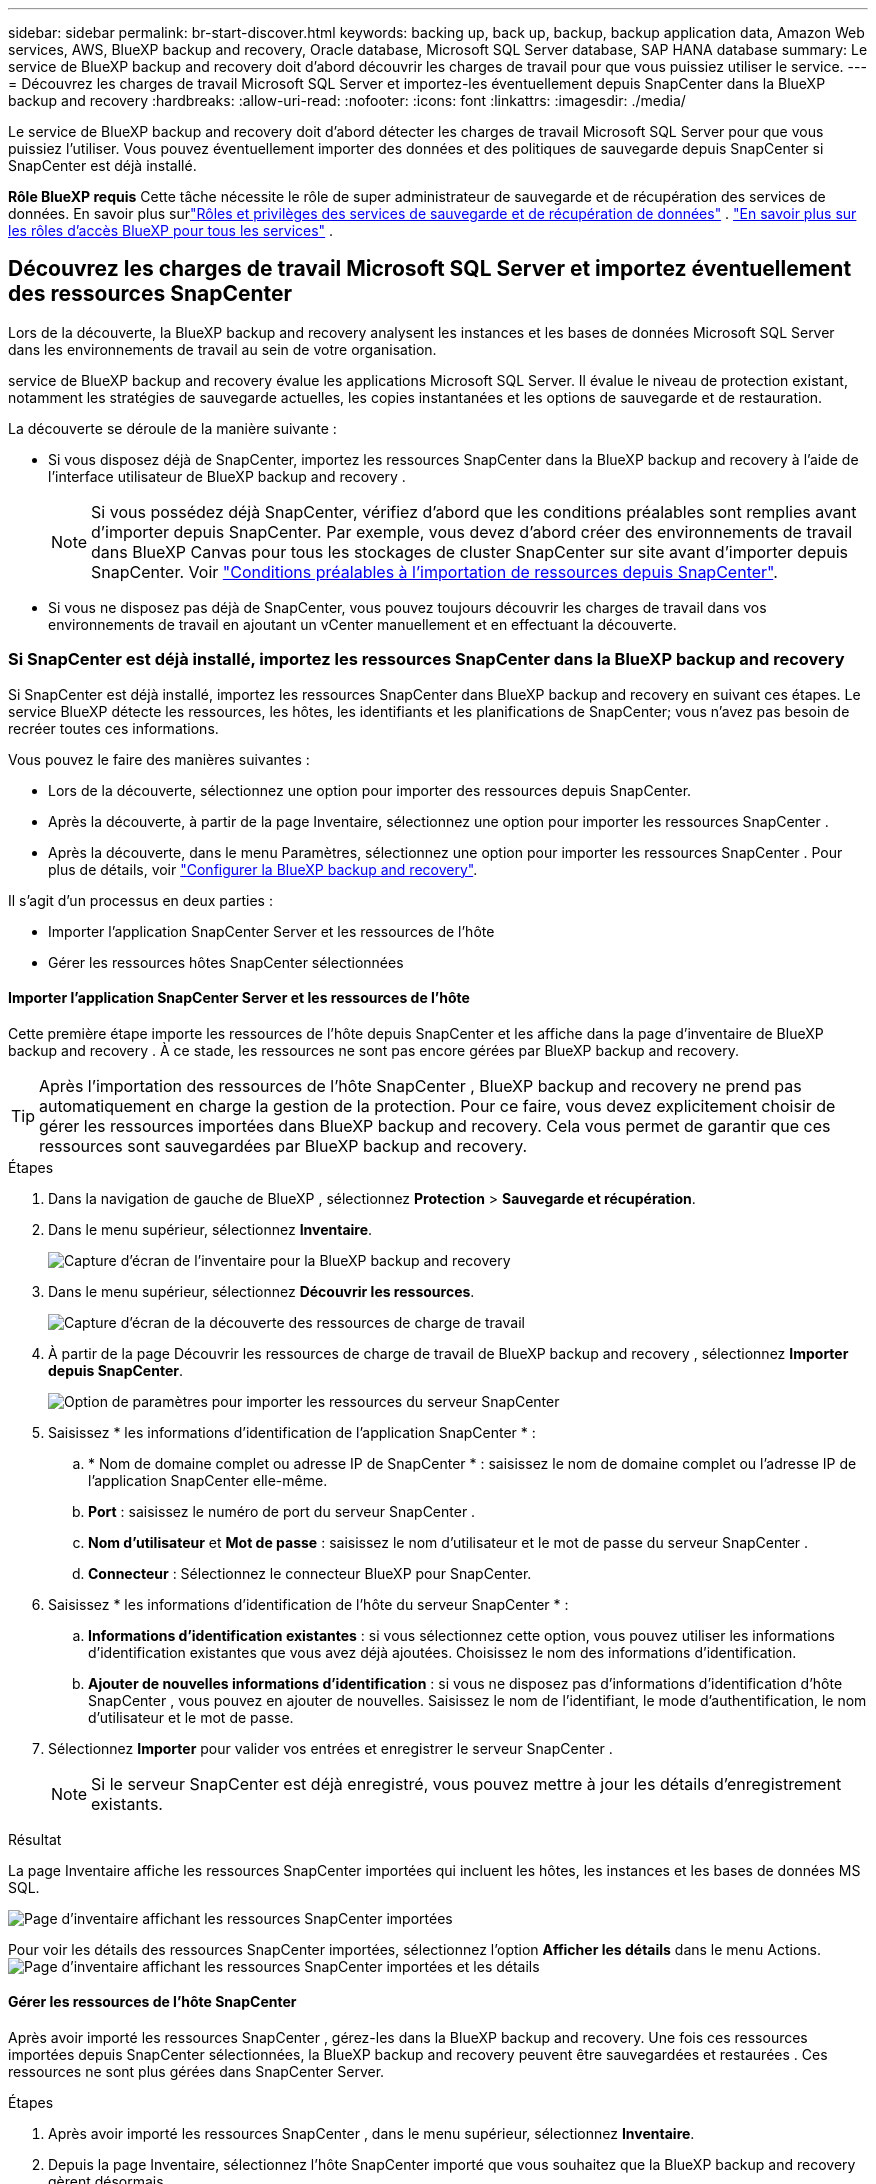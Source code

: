 ---
sidebar: sidebar 
permalink: br-start-discover.html 
keywords: backing up, back up, backup, backup application data, Amazon Web services, AWS, BlueXP backup and recovery, Oracle database, Microsoft SQL Server database, SAP HANA database 
summary: Le service de BlueXP backup and recovery doit d’abord découvrir les charges de travail pour que vous puissiez utiliser le service. 
---
= Découvrez les charges de travail Microsoft SQL Server et importez-les éventuellement depuis SnapCenter dans la BlueXP backup and recovery
:hardbreaks:
:allow-uri-read: 
:nofooter: 
:icons: font
:linkattrs: 
:imagesdir: ./media/


[role="lead"]
Le service de BlueXP backup and recovery doit d'abord détecter les charges de travail Microsoft SQL Server pour que vous puissiez l'utiliser. Vous pouvez éventuellement importer des données et des politiques de sauvegarde depuis SnapCenter si SnapCenter est déjà installé.

*Rôle BlueXP requis* Cette tâche nécessite le rôle de super administrateur de sauvegarde et de récupération des services de données.  En savoir plus surlink:reference-roles.html["Rôles et privilèges des services de sauvegarde et de récupération de données"] . https://docs.netapp.com/us-en/bluexp-setup-admin/reference-iam-predefined-roles.html["En savoir plus sur les rôles d'accès BlueXP pour tous les services"^] .



== Découvrez les charges de travail Microsoft SQL Server et importez éventuellement des ressources SnapCenter

Lors de la découverte, la BlueXP backup and recovery analysent les instances et les bases de données Microsoft SQL Server dans les environnements de travail au sein de votre organisation.

service de BlueXP backup and recovery évalue les applications Microsoft SQL Server. Il évalue le niveau de protection existant, notamment les stratégies de sauvegarde actuelles, les copies instantanées et les options de sauvegarde et de restauration.

La découverte se déroule de la manière suivante :

* Si vous disposez déjà de SnapCenter, importez les ressources SnapCenter dans la BlueXP backup and recovery à l'aide de l'interface utilisateur de BlueXP backup and recovery .
+

NOTE: Si vous possédez déjà SnapCenter, vérifiez d'abord que les conditions préalables sont remplies avant d'importer depuis SnapCenter. Par exemple, vous devez d'abord créer des environnements de travail dans BlueXP Canvas pour tous les stockages de cluster SnapCenter sur site avant d'importer depuis SnapCenter. Voir link:concept-start-prereq-snapcenter-import.html["Conditions préalables à l'importation de ressources depuis SnapCenter"].

* Si vous ne disposez pas déjà de SnapCenter, vous pouvez toujours découvrir les charges de travail dans vos environnements de travail en ajoutant un vCenter manuellement et en effectuant la découverte.




=== Si SnapCenter est déjà installé, importez les ressources SnapCenter dans la BlueXP backup and recovery

Si SnapCenter est déjà installé, importez les ressources SnapCenter dans BlueXP backup and recovery en suivant ces étapes. Le service BlueXP détecte les ressources, les hôtes, les identifiants et les planifications de SnapCenter; vous n'avez pas besoin de recréer toutes ces informations.

Vous pouvez le faire des manières suivantes :

* Lors de la découverte, sélectionnez une option pour importer des ressources depuis SnapCenter.
* Après la découverte, à partir de la page Inventaire, sélectionnez une option pour importer les ressources SnapCenter .
* Après la découverte, dans le menu Paramètres, sélectionnez une option pour importer les ressources SnapCenter . Pour plus de détails, voir link:br-start-configure.html["Configurer la BlueXP backup and recovery"].


Il s’agit d’un processus en deux parties :

* Importer l'application SnapCenter Server et les ressources de l'hôte
* Gérer les ressources hôtes SnapCenter sélectionnées




==== Importer l'application SnapCenter Server et les ressources de l'hôte

Cette première étape importe les ressources de l'hôte depuis SnapCenter et les affiche dans la page d'inventaire de BlueXP backup and recovery . À ce stade, les ressources ne sont pas encore gérées par BlueXP backup and recovery.


TIP: Après l'importation des ressources de l'hôte SnapCenter , BlueXP backup and recovery ne prend pas automatiquement en charge la gestion de la protection. Pour ce faire, vous devez explicitement choisir de gérer les ressources importées dans BlueXP backup and recovery. Cela vous permet de garantir que ces ressources sont sauvegardées par BlueXP backup and recovery.

.Étapes
. Dans la navigation de gauche de BlueXP , sélectionnez *Protection* > *Sauvegarde et récupération*.
. Dans le menu supérieur, sélectionnez *Inventaire*.
+
image:screen-br-inventory.png["Capture d'écran de l'inventaire pour la BlueXP backup and recovery"]

. Dans le menu supérieur, sélectionnez *Découvrir les ressources*.
+
image:../media/screen-br-discover-workloads.png["Capture d'écran de la découverte des ressources de charge de travail"]

. À partir de la page Découvrir les ressources de charge de travail de BlueXP backup and recovery , sélectionnez *Importer depuis SnapCenter*.
+
image:../media/screen-br-discover-import-snapcenter.png["Option de paramètres pour importer les ressources du serveur SnapCenter"]

. Saisissez * les informations d'identification de l'application SnapCenter * :
+
.. * Nom de domaine complet ou adresse IP de SnapCenter * : saisissez le nom de domaine complet ou l'adresse IP de l'application SnapCenter elle-même.
.. *Port* : saisissez le numéro de port du serveur SnapCenter .
.. *Nom d'utilisateur* et *Mot de passe* : saisissez le nom d'utilisateur et le mot de passe du serveur SnapCenter .
.. *Connecteur* : Sélectionnez le connecteur BlueXP pour SnapCenter.


. Saisissez * les informations d'identification de l'hôte du serveur SnapCenter * :
+
.. *Informations d'identification existantes* : si vous sélectionnez cette option, vous pouvez utiliser les informations d'identification existantes que vous avez déjà ajoutées. Choisissez le nom des informations d'identification.
.. *Ajouter de nouvelles informations d'identification* : si vous ne disposez pas d'informations d'identification d'hôte SnapCenter , vous pouvez en ajouter de nouvelles. Saisissez le nom de l'identifiant, le mode d'authentification, le nom d'utilisateur et le mot de passe.


. Sélectionnez *Importer* pour valider vos entrées et enregistrer le serveur SnapCenter .
+

NOTE: Si le serveur SnapCenter est déjà enregistré, vous pouvez mettre à jour les détails d'enregistrement existants.



.Résultat
La page Inventaire affiche les ressources SnapCenter importées qui incluent les hôtes, les instances et les bases de données MS SQL.

image:../media/screen-br-inventory.png["Page d'inventaire affichant les ressources SnapCenter importées"]

Pour voir les détails des ressources SnapCenter importées, sélectionnez l'option *Afficher les détails* dans le menu Actions. image:../media/screen-br-inventory-details.png["Page d'inventaire affichant les ressources SnapCenter importées et les détails"]



==== Gérer les ressources de l'hôte SnapCenter

Après avoir importé les ressources SnapCenter , gérez-les dans la BlueXP backup and recovery. Une fois ces ressources importées depuis SnapCenter sélectionnées, la BlueXP backup and recovery peuvent être sauvegardées et restaurées . Ces ressources ne sont plus gérées dans SnapCenter Server.

.Étapes
. Après avoir importé les ressources SnapCenter , dans le menu supérieur, sélectionnez *Inventaire*.
. Depuis la page Inventaire, sélectionnez l’hôte SnapCenter importé que vous souhaitez que la BlueXP backup and recovery gèrent désormais.
+
image:../media/screen-br-inventory.png["Page d'inventaire affichant les ressources SnapCenter importées"]

. Sélectionnez l'icône Actions image:../media/icon-action.png["Option Actions"] > *Afficher les détails* pour afficher les détails de la charge de travail.
+
image:../media/screen-br-inventory-manage-option.png["Page d'inventaire affichant les ressources SnapCenter importées et l'option Gérer"]

. Depuis la page Inventaire > Charge de travail, sélectionnez l'icône Actions image:../media/icon-action.png["Option Actions"] > *Gérer* pour afficher la page Gérer l'hôte.
. Sélectionnez *gérer*.
. Dans la page Gérer l’hôte, choisissez d’utiliser un vCenter existant ou d’ajouter un nouveau vCenter.
. Sélectionnez *gérer*.
+
La page Inventaire affiche les ressources SnapCenter nouvellement gérées.



Vous pouvez éventuellement créer un rapport des ressources gérées en sélectionnant l'option *Générer des rapports* dans le menu Actions.



==== Importer les ressources SnapCenter après la découverte à partir de la page Inventaire

Si vous avez déjà découvert des ressources, vous pouvez importer des ressources SnapCenter à partir de la page Inventaire.

.Étapes
. Dans la navigation de gauche de BlueXP , sélectionnez *Protection* > *Sauvegarde et récupération*.
. Dans le menu supérieur, sélectionnez *Inventaire*.
+
image:../media/screen-br-inventory.png["Page d'inventaire"]

. Depuis la page Inventaire, sélectionnez *Importer les ressources SnapCenter *.
. Suivez les étapes de la section *Importer les ressources SnapCenter * ci-dessus pour importer les ressources SnapCenter .




=== Si vous n’avez pas installé SnapCenter , ajoutez un vCenter et découvrez les ressources

Si SnapCenter n'est pas déjà installé, vous pouvez ajouter des informations vCenter et demander à BlueXP backup and recovery les charges de travail.  Dans chaque connecteur BlueXP , sélectionnez les environnements de travail dans lesquels vous souhaitez découvrir les charges de travail.

Ceci est facultatif si vous disposez d'un environnement VMware.

.Étapes
. Dans la navigation de gauche de BlueXP , sélectionnez *Protection* > *Sauvegarde et récupération*.
+
Si c'est la première fois que vous vous connectez à ce service, que vous disposez déjà d'un environnement de travail dans BlueXP, mais que vous n'avez découvert aucune ressource, la page d'accueil « Bienvenue dans la nouvelle BlueXP backup and recovery» apparaît et affiche une option pour * Découvrir les ressources *.

+
image:screen-br-landing-discover-import-buttons.png["Capture d'écran de la page de destination pour la sauvegarde et la récupération BlueXP BlueXP sans ressources découvertes"]

. Sélectionnez *Découvrir les ressources*.
+
image:screen-br-discover-workloads.png["Capture d'écran de la découverte des ressources de charge de travail"]

. Saisissez les informations suivantes :
+
.. *Type de charge de travail* : Pour cette version, seul Microsoft SQL Server est disponible.
.. *Paramètres vCenter* : sélectionnez un vCenter existant ou ajoutez-en un nouveau. Pour ajouter un nouveau vCenter, saisissez le nom de domaine complet ou l'adresse IP du vCenter, le nom d'utilisateur, le mot de passe, le port et le protocole.
+

TIP: Si vous saisissez des informations vCenter, renseignez les paramètres vCenter et l'enregistrement de l'hôte. Si vous avez ajouté ou saisi des informations vCenter ici, vous devrez également ajouter les informations du plugin dans les Paramètres avancés.

.. *Enregistrement de l'hôte* : sélectionnez *Ajouter des informations d'identification* et saisissez des informations sur les hôtes contenant les charges de travail que vous souhaitez découvrir.
+

TIP: Si vous ajoutez un serveur autonome et non un serveur vCenter, entrez uniquement les informations sur l'hôte.



. Sélectionnez *découvrir*.
+

TIP: Ce processus peut prendre quelques minutes.

. Continuez avec les paramètres avancés.




==== Définissez les options des paramètres avancés lors de la découverte et installez le plugin

Grâce aux paramètres avancés, vous pouvez installer manuellement l'agent du plugin sur tous les serveurs enregistrés. Cela vous permet d'importer toutes les charges de travail SnapCenter dans BlueXP backup and recovery afin de pouvoir y gérer les sauvegardes et les restaurations. BlueXP backup and recovery présente les étapes nécessaires à l'installation du plugin.

.Étapes
. Depuis la page Découvrir les ressources, passez aux Paramètres avancés en cliquant sur la flèche vers le bas à droite.
+
image:screen-br-discover-workloads-newly-discovered2.png["Capture d'écran d'environnements de travail récemment découverts"]

. Dans la page Découvrir les ressources de charge de travail, saisissez les informations suivantes.
+
** *Entrez le numéro de port du plug-in* : saisissez le numéro de port utilisé par le plug-in.
** *Chemin d'installation* : Saisissez le chemin où le plugin sera installé.


. Si vous souhaitez installer l'agent SnapCenter manuellement, cochez les cases des options suivantes :
+
** *Utiliser l'installation manuelle* : Cochez cette case pour installer le plugin manuellement.
** *Ajouter tous les hôtes du cluster* : cochez cette case pour ajouter tous les hôtes du cluster à la BlueXP backup and recovery pendant la découverte.
** *Ignorer les vérifications facultatives avant l'installation* : cochez cette case pour ignorer les vérifications facultatives avant l'installation. Cette option peut être utile, par exemple, si vous savez que les contraintes de mémoire ou d'espace vont changer prochainement et que vous souhaitez installer le plugin dès maintenant.


. Sélectionnez *découvrir*.




==== Continuer vers le tableau de bord de BlueXP backup and recovery

. Pour afficher le tableau de bord de BlueXP backup and recovery , dans le menu supérieur, sélectionnez *Tableau de bord*.
. Vérifiez l'état de la protection des données. Le nombre de charges de travail à risque ou protégées augmente en fonction des charges de travail nouvellement découvertes, protégées et sauvegardées.
+
image:screen-br-dashboard2.png["Tableau de bord de BlueXP backup and recovery"]

+
link:br-use-dashboard.html["Découvrez ce que le tableau de bord vous montre"].


